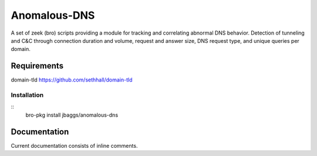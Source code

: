 Anomalous-DNS
==========
A set of zeek (bro) scripts providing a module for tracking and correlating abnormal
DNS behavior. Detection of tunneling and C&C through connection duration and
volume, request and answer size, DNS request type, and unique queries per domain. 

Requirements
____________

domain-tld 
https://github.com/sethhall/domain-tld 

Installation
------------

::
    bro-pkg install jbaggs/anomalous-dns

Documentation
_____________

Current documentation consists of inline comments. 
